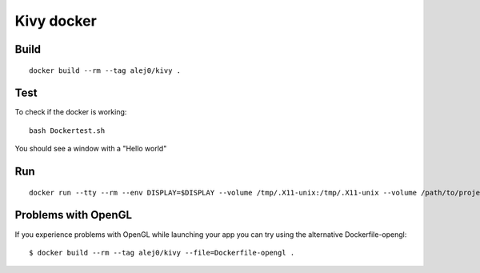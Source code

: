 ===========
Kivy docker
===========

Build
-----
::

    docker build --rm --tag alej0/kivy .

Test
----
To check if the docker is working::

    bash Dockertest.sh

You should see a window with a "Hello world"

Run
---
::

    docker run --tty --rm --env DISPLAY=$DISPLAY --volume /tmp/.X11-unix:/tmp/.X11-unix --volume /path/to/project-root:/home/developer/src alej0/kivy /usr/bin/env python /home/developer/src/<script-name>

Problems with OpenGL
--------------------
If you experience problems with OpenGL while launching your app you
can try using the alternative Dockerfile-opengl::

    $ docker build --rm --tag alej0/kivy --file=Dockerfile-opengl .
